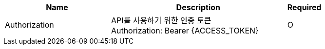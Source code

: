 [cols="3,5,1a"]
|===
|Name |Description |Required

|Authorization
|API를 사용하기 위한 인증 토큰 +
Authorization: Bearer {ACCESS_TOKEN}
|O
|===
